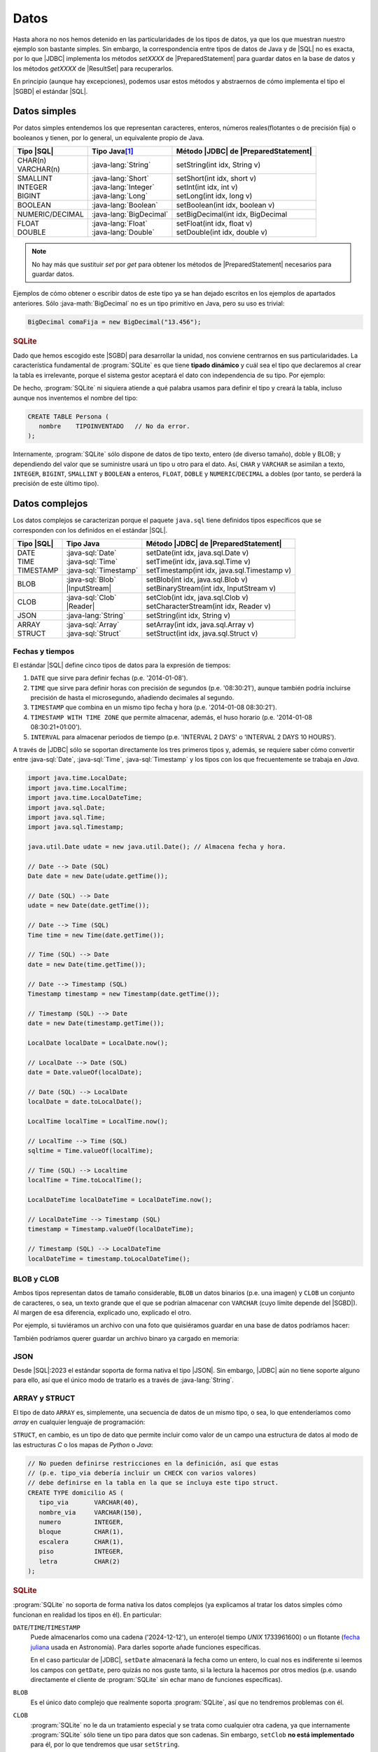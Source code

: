 .. _conn-data:

Datos
=====
Hasta ahora no nos hemos detenido en las particularidades de los tipos de datos,
ya que los que muestran nuestro ejemplo son bastante simples. Sin embargo, la
correspondencia entre tipos de datos de Java y de |SQL| no es exacta, por lo que
|JDBC| implementa los métodos `setXXXX` de |PreparedStatement| para guardar
datos en la base de datos y los métodos `getXXXX` de |ResultSet| para
recuperarlos.

En principio (aunque hay excepciones), podemos usar estos métodos y abstraernos
de cómo implementa el tipo el |SGBD| el estándar |SQL|.

.. _conn-data-simple:

Datos simples
-------------
Por datos simples entendemos los que representan caracteres, enteros, números
reales(flotantes o de precisión fija) o booleanos y tienen, por lo general, un
equivalente propio de Java.

.. table::
   :class: tipos-sql

   +-----------------+-------------------------+--------------------------------------+
   | Tipo |SQL|      | Tipo Java\ [#]_         | Método |JDBC| de |PreparedStatement| |
   +=================+=========================+======================================+
   | | CHAR(n)       | :java-lang:`String`     | setString(int idx, String v)         |
   | | VARCHAR(n)    |                         |                                      |
   +-----------------+-------------------------+--------------------------------------+
   | | SMALLINT      | | :java-lang:`Short`    | | setShort(int idx, short v)         |
   | | INTEGER       | | :java-lang:`Integer`  | | setInt(int idx, int v)             |
   | | BIGINT        | | :java-lang:`Long`     | | setLong(int idx, long v)           |
   +-----------------+-------------------------+--------------------------------------+
   | BOOLEAN         | :java-lang:`Boolean`    | | setBoolean(int idx, boolean v)     |
   +-----------------+-------------------------+--------------------------------------+
   | NUMERIC/DECIMAL | :java-lang:`BigDecimal` | | setBigDecimal(int idx, BigDecimal  |
   +-----------------+-------------------------+--------------------------------------+
   | | FLOAT         | | :java-lang:`Float`    | | setFloat(int idx, float v)         |
   | | DOUBLE        | | :java-lang:`Double`   | | setDouble(int idx, double v)       |
   +-----------------+-------------------------+--------------------------------------+

.. note:: No hay más que sustituir `set` por `get` para obtener los métodos de
   |PreparedStatement| necesarios para guardar datos.

Ejemplos de cómo obtener o escribir datos de este tipo ya se han dejado
escritos en los ejemplos de apartados anteriores. Sólo :java-math:`BigDecimal`
no es un tipo primitivo en Java, pero su uso es trivial:

.. code-block:: java

   BigDecimal comaFija = new BigDecimal("13.456");

.. rubric:: SQLite

Dado que hemos escogido este |SGBD| para desarrollar la unidad, nos conviene
centrarnos en sus particularidades. La característica fundamental de :program:`SQLite`
es que tiene **tipado dinámico** y cuál sea el tipo que declaremos al crear la tabla
es irrelevante, porque el sistema gestor aceptará el dato con independencia de
su tipo. Por ejemplo:

.. code-block:: sql
   :emphasize-lines: 7

   CREATE TABLE Persona (
      nombre    VARCHAR(255);
   );

   INSERT INTO Persona VALUES
      ("Manolo"),   // Consecuente con la definición: no da problemas.
      (4356);       // Inconsecuente, pero da igual: el dato se almacena como entero.

De hecho, :program:`SQLite` ni siquiera atiende a qué palabra usamos para
definir el tipo y creará la tabla, incluso aunque nos inventemos el nombre del
tipo:

.. code-block:: sql

   CREATE TABLE Persona (
      nombre    TIPOINVENTADO   // No da error.
   );

Internamente, :program:`SQLite` sólo dispone de datos de tipo texto, entero (de
diverso tamaño), doble y BLOB; y dependiendo del valor que se suministre usará
un tipo u otro para el dato. Así, ``CHAR`` y ``VARCHAR`` se asimilan a texto,
``INTEGER``, ``BIGINT``, ``SMALLINT`` y ``BOOLEAN`` a enteros, ``FLOAT``,
``DOBLE`` y ``NUMERIC``/``DECIMAL`` a dobles (por tanto, se perderá la precisión
de este último tipo).

.. _conn-data-complex:

Datos complejos
---------------
Los datos complejos se caracterizan porque el paquete ``java.sql`` tiene
definidos tipos específicos que se corresponden con los definidos en el estándar
|SQL|.

.. table::
   :class: tipos-sql

   +-----------------+--------------------------+-----------------------------------------------+
   | Tipo |SQL|      | Tipo Java                | Método |JDBC| de |PreparedStatement|          |
   +=================+==========================+===============================================+
   | | DATE          | | :java-sql:`Date`       | | setDate(int idx, java.sql.Date v)           |
   | | TIME          | | :java-sql:`Time`       | | setTime(int idx, java.sql.Time v)           |
   | | TIMESTAMP     | | :java-sql:`Timestamp`  | | setTimestamp(int idx, java.sql.Timestamp v) |
   +-----------------+--------------------------+-----------------------------------------------+
   | BLOB            | | :java-sql:`Blob`       | | setBlob(int idx, java.sql.Blob v)           |
   |                 | | |InputStream|          | | setBinaryStream(int idx, InputStream v)     |
   +-----------------+--------------------------+-----------------------------------------------+
   | CLOB            | | :java-sql:`Clob`       | | setClob(int idx, java.sql.Clob v)           |
   |                 | | |Reader|               | | setCharacterStream(int idx, Reader v)       |
   +-----------------+--------------------------+-----------------------------------------------+
   | JSON            | :java-lang:`String`      | setString(int idx, String v)                  |
   +-----------------+--------------------------+-----------------------------------------------+
   | | ARRAY         | | :java-sql:`Array`      | | setArray(int idx, java.sql.Array v)         |
   | | STRUCT        | | :java-sql:`Struct`     | | setStruct(int idx, java.sql.Struct v)       |
   +-----------------+--------------------------+-----------------------------------------------+

.. _conn-date:

Fechas y tiempos
''''''''''''''''
El estándar |SQL| define cinco tipos de datos para la expresión de tiempos:

1. ``DATE`` que sirve para definir fechas (p.e. \'2014-01-08\').
#. ``TIME`` que sirve para definir horas con precisión de segundos (p.e.
   \'08:30:21\'), aunque también podría incluirse precisión de hasta el
   microsegundo, añadiendo decimales al segundo.
#. ``TIMESTAMP`` que combina en un mismo tipo fecha y hora (p.e. \'2014-01-08
   08:30:21\').
#. ``TIMESTAMP WITH TIME ZONE`` que permite almacenar, además, el huso horario
   (p.e. \'2014-01-08 08:30:21+01:00\').
#. ``INTERVAL`` para almacenar periodos de tiempo (p.e. \'INTERVAL 2 DAYS\' o
   \'INTERVAL 2 DAYS 10 HOURS\').

A través de |JDBC| sólo se soportan directamente los tres primeros tipos y,
además, se requiere saber cómo convertir entre :java-sql:`Date`,
:java-sql:`Time`, :java-sql:`Timestamp` y los tipos con los que frecuentemente
se trabaja en *Java*.

.. code-block:: java

   import java.time.LocalDate;
   import java.time.LocalTime;
   import java.time.LocalDateTime;
   import java.sql.Date;
   import java.sql.Time;
   import java.sql.Timestamp;

   java.util.Date udate = new java.util.Date(); // Almacena fecha y hora.

   // Date --> Date (SQL)
   Date date = new Date(udate.getTime());

   // Date (SQL) --> Date
   udate = new Date(date.getTime());

   // Date --> Time (SQL)
   Time time = new Time(date.getTime());

   // Time (SQL) --> Date
   date = new Date(time.getTime());

   // Date --> Timestamp (SQL)
   Timestamp timestamp = new Timestamp(date.getTime());

   // Timestamp (SQL) --> Date
   date = new Date(timestamp.getTime());

   LocalDate localDate = LocalDate.now();

   // LocalDate --> Date (SQL)
   date = Date.valueOf(localDate);

   // Date (SQL) --> LocalDate
   localDate = date.toLocalDate();

   LocalTime localTime = LocalTime.now();

   // LocalTime --> Time (SQL)
   sqltime = Time.valueOf(localTime);

   // Time (SQL) --> Localtime
   localTime = Time.toLocalTime();

   LocalDateTime localDateTime = LocalDateTime.now();

   // LocalDateTime --> Timestamp (SQL)
   timestamp = Timestamp.valueOf(localDateTime);

   // Timestamp (SQL) --> LocalDateTime
   localDateTime = timestamp.toLocalDateTime();

BLOB y CLOB
'''''''''''
Ambos tipos representan datos de tamaño considerable, ``BLOB`` un datos binarios
(p.e. una imagen) y ``CLOB`` un conjunto de caracteres, o sea, un texto grande
que el que se podrían almacenar con ``VARCHAR`` (cuyo límite depende del
|SGBD|). Al margen de esa diferencia, explicado uno, explicado el otro.

Por ejemplo, si tuviéramos un archivo con una foto que quisiéramos guardar en
una base de datos podríamos hacer:

.. code-block:: java
   :emphasize-lines: 7, 8, 10

   try (
      Connection conn = DriverManager.getConnection(dbUrl);
   ) {
      try(
         PreparedStatement pstmt = conn.preparedStatement("INSERT INTO Persona (nombre, avatar) VALUES (?, ?)")
      ) {
         Path archivo = Path.of("ruta", "al", "archivo", "jpg");
         try(InputStream st = Files.newInputStream(archivo)) {
            pstmt.setString(1, "Manolito");
            pstmt.setBinaryStream(2, st);
            pstmt.executeUpdate();
         }
      }
   }

También podríamos querer guardar un archivo binaro ya cargado en memoria:

.. code-block:: java
   :emphasize-lines: 1-3,12

   byte[] archivo = new byte[] {10, 20, 5, 50, 12, 221, 13}
   Blob blob = conn.createBlob();
   blob.setBytes(1, archivo); // Agregamos la secuencia de bytes al principio del Blob.

   try (
      Connection conn = DriverManager.getConnection(dbUrl);
   ) {
      try(
         PreparedStatement pstmt = conn.preparedStatement("INSERT INTO Persona (nombre, avatar) VALUES (?, ?)")
      ) {
         pstmt.setString(1, "Manolito");
         pstmt.setBlob(2, blob);
         pstmt.executeUpdate();
      }
      finally {
         blob.free();  // Vaciamos el blob para liberar la memoria.
      }
   }

JSON
''''
Desde |SQL|\ :2023 el estándar soporta de forma nativa el tipo |JSON|. Sin
embargo, |JDBC| aún no tiene soporte alguno para ello, así que el único modo de
tratarlo es a través de :java-lang:`String`.

ARRAY y STRUCT
''''''''''''''
El tipo de dato ``ARRAY`` es, simplemente, una secuencia de datos de un mismo
tipo, o sea, lo que entenderíamos como *array* en cualquier lenguaje de
programación:

.. code-block:: sql
   :emphasize-lines: 6

   CREATE TABLE Trabaja (
      profesor        INTEGER,
      claustro        INTEGER,
      departamento    INTEGER,
      -- Para poder asignar varios casilleros a un mismo profesor
      casillero       INTEGER ARRAY   NOT NULL,

      /* Restricciones */
   );

``STRUCT``, en cambio, es un tipo de dato que permite incluir
como valor de un campo una estructura de datos al modo de las estructuras *C* o
los mapas de *Python* o *Java*:

.. code-block:: sql

   // No pueden definirse restricciones en la definición, así que estas
   // (p.e. tipo_via debería incluir un CHECK con varios valores)
   // debe definirse en la tabla en la que se incluya este tipo struct.
   CREATE TYPE domicilio AS (
      tipo_via       VARCHAR(40),
      nombre_via     VARCHAR(150),
      numero         INTEGER,
      bloque         CHAR(1),
      escalera       CHAR(1),
      piso           INTEGER,
      letra          CHAR(2)
   );

.. rubric:: SQLite

:program:`SQLite` no soporta de forma nativa los datos complejos (ya explicamos
al tratar los datos simples cómo funcionan en realidad los tipos en él). En
particular:

``DATE``\ /\ ``TIME``\ /\ ``TIMESTAMP``
   Puede almacenarlos como una cadena ('2024-12-12'), un entero(el tiempo *UNIX*
   1733961600) o un flotante (`fecha juliana
   <https://es.wikipedia.org/wiki/Fecha_juliana>`_ usada en Astronomía). Para
   darles soporte añade funciones específicas.

   En el caso particular de |JDBC|, ``setDate`` almacenará la fecha como un
   entero, lo cual nos es indiferente si leemos los campos con ``getDate``, pero
   quizás no nos guste tanto, si la lectura la hacemos por otros medios (p.e.
   usando directamente el cliente de :program:`SQLite` sin echar mano de funciones
   específicas).
   
``BLOB``
   Es el único dato complejo que realmente soporta :program:`SQLite`, así que no
   tendremos problemas con él.

``CLOB``
   :program:`SQLite` no le da un tratamiento especial y se trata como cualquier
   otra cadena, ya que internamente :program:`SQLite` sólo tiene un tipo para
   datos que son cadenas. Sin embargo, ``setClob`` **no está implementado** para
   él, por lo que tendremos que usar ``setString``.

``JSON``
   No tiene soporte nativo sino a través de funciones específicas. En cualquier
   caso, |JDBC| tampoco lo tiene con lo que tendrá que usarse ``setString``
   igual que para el resto de |SGBD|.

``ARRAY``\ /\ ``STRUCT``
   No tienen soporte en :program:`SQLite` y, además, los métodos ``setArray`` y
   ``setStruct`` no están implementados para el *driver*.

.. rubric:: Notas al pie

.. [#] Se han referido clases, pero también equivalen a tipos primitivos (``short`` en vez de :java-lang:`Short`.


.. |SQL| replace:: :abbr:`SQL (Structured Query Language)`
.. |JDBC| replace:: :abbr:`JDBC (Java DataBase Connectivity)`
.. |SGBD| replace:: :abbr:`SGBD (Sistema Gestor de Bases de Datos)`
.. |PreparedStatement| replace:: :java-sql:`PreparedStatement <PreparedStatement>`
.. |ResultSet| replace:: :java-sql:`ResultSet <ResultSet>`
.. |InputStream| replace:: :java-io:`InputStream <InputStream>`
.. |Reader| replace:: :java-io:`Reader <Reader>`
.. |JSON| replace:: :abbr:`JSON (JavaScript Object Notation)`
